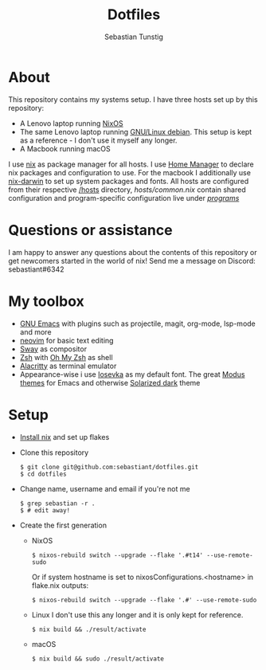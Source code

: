 #+TITLE: Dotfiles
#+AUTHOR: Sebastian Tunstig
#+LANGUAGE: en

* Table of Contents                                            :noexport:TOC:
- [[#about][About]]
- [[#my-toolbox][My Toolbox]]
- [[#setup][Setup]]

* About
This repository contains my systems setup.
I have three hosts set up by this repository:
- A Lenovo laptop running [[https://nixos.org/][NixOS]]
- The same Lenovo laptop running [[https://www.debian.org/][GNU/Linux debian]]. This setup is kept as a reference - I don't use it myself any longer.
- A Macbook running macOS
I use [[https://nixos.org/][nix]] as package manager for all hosts.
I use [[https://github.com/nix-community/home-manager][Home Manager]] to declare nix packages and configuration to use.
For the macbook I additionally use [[https://github.com/LnL7/nix-darwin][nix-darwin]] to set up system packages and fonts.
All hosts are configured from their respective [[/hosts][/hosts]] directory, [[hosts/common.nix][hosts/common.nix]] contain shared configuration and program-specific configuration live under [[/programs/][/programs/]]
* Questions or assistance
I am happy to answer any questions about the contents of this repository or get newcomers started in the world of nix! Send me a message on Discord: sebastiant#6342
* My toolbox
- [[https://www.gnu.org/software/emacs/][GNU Emacs]] with plugins such as projectile, magit, org-mode, lsp-mode and more
- [[https://neovim.io/][neovim]] for basic text editing
- [[https://swaywm.org][Sway]] as compositor
- [[https://www.zsh.org/][Zsh]] with [[https://ohmyz.sh/][Oh My Zsh]] as shell
- [[https://github.com/alacritty/alacritty][Alacritty]] as terminal emulator
- Appearance-wise i use [[https://github.com/be5invis/Iosevka][Iosevka]] as my default font. The great [[https://github.com/protesilaos/modus-themes][Modus themes]] for Emacs  and otherwise [[https://ethanschoonover.com/solarized/][Solarized dark]] theme

* Setup
- [[https://nixos.org/manual/nix/stable/#sect-multi-user-installation][Install nix]] and set up flakes
- Clone this repository
  #+begin_src shell
  $ git clone git@github.com:sebastiant/dotfiles.git
  $ cd dotfiles
  #+end_src
- Change name, username and email if you're not me
  #+begin_src shell
  $ grep sebastian -r .
  $ # edit away!
  #+end_src
- Create the first generation
  - NixOS
    #+begin_src shell
      $ nixos-rebuild switch --upgrade --flake '.#t14' --use-remote-sudo
    #+end_src
    Or if system hostname is set to nixosConfigurations.<hostname> in flake.nix outputs:
    #+begin_src shell
      $ nixos-rebuild switch --upgrade --flake '.#' --use-remote-sudo
    #+end_src
  - Linux
    I don't use this any longer and it is only kept for reference.
    #+begin_src shell
    $ nix build && ./result/activate
    #+end_src
  - macOS
    #+begin_src shell
    $ nix build && sudo ./result/activate
    #+end_src
# End:
